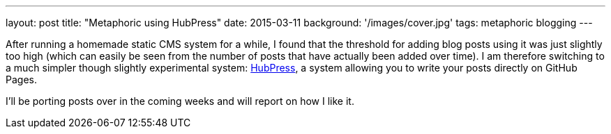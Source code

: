 ---
layout: post
title: "Metaphoric using HubPress"
date: 2015-03-11
background: '/images/cover.jpg'
tags: metaphoric blogging
---

After running a homemade static CMS system for a while, I found that the threshold for adding blog posts using it was just slightly too high (which can easily be seen from the number of posts that have actually been added over time). I am therefore switching to a much simpler though slightly experimental system: link:http://hubpress.io[HubPress], a system allowing you to write your posts directly on GitHub Pages. 

I'll be porting posts over in the coming weeks and will report on how I like it.

